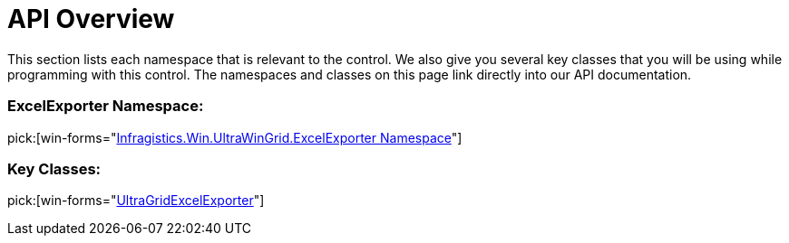 ﻿////

|metadata|
{
    "name": "wingridexcelexporter-api-overview",
    "controlName": ["WinGridExcelExporter"],
    "tags": ["API"],
    "guid": "{8C84101D-C11B-4DC3-93B4-97C11208CE96}",  
    "buildFlags": [],
    "createdOn": "2005-08-12T00:00:00Z"
}
|metadata|
////

= API Overview

This section lists each namespace that is relevant to the control. We also give you several key classes that you will be using while programming with this control. The namespaces and classes on this page link directly into our API documentation.

=== ExcelExporter Namespace:

pick:[win-forms="link:{ApiPlatform}win.ultrawingrid.excelexport{ApiVersion}~infragistics.win.ultrawingrid.excelexport_namespace.html[Infragistics.Win.UltraWinGrid.ExcelExporter Namespace]"]

=== Key Classes:

pick:[win-forms="link:{ApiPlatform}win.ultrawingrid.excelexport{ApiVersion}~infragistics.win.ultrawingrid.excelexport.ultragridexcelexporter.html[UltraGridExcelExporter]"]